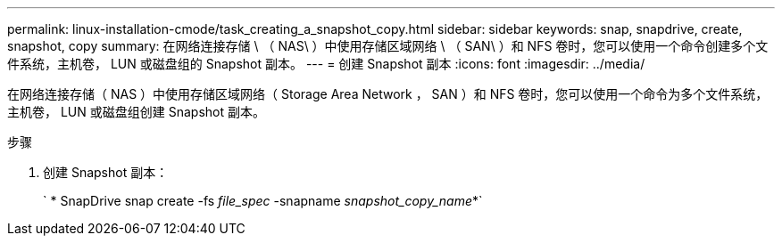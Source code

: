 ---
permalink: linux-installation-cmode/task_creating_a_snapshot_copy.html 
sidebar: sidebar 
keywords: snap, snapdrive, create, snapshot, copy 
summary: 在网络连接存储 \ （ NAS\ ）中使用存储区域网络 \ （ SAN\ ）和 NFS 卷时，您可以使用一个命令创建多个文件系统，主机卷， LUN 或磁盘组的 Snapshot 副本。 
---
= 创建 Snapshot 副本
:icons: font
:imagesdir: ../media/


[role="lead"]
在网络连接存储（ NAS ）中使用存储区域网络（ Storage Area Network ， SAN ）和 NFS 卷时，您可以使用一个命令为多个文件系统，主机卷， LUN 或磁盘组创建 Snapshot 副本。

.步骤
. 创建 Snapshot 副本：
+
` * SnapDrive snap create -fs _file_spec_ -snapname _snapshot_copy_name_*`


